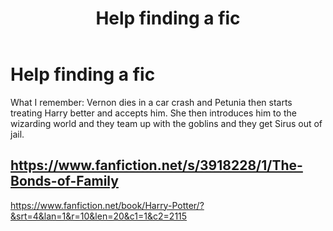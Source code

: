 #+TITLE: Help finding a fic

* Help finding a fic
:PROPERTIES:
:Author: Library_slave
:Score: 6
:DateUnix: 1404618919.0
:DateShort: 2014-Jul-06
:FlairText: Request
:END:
What I remember: Vernon dies in a car crash and Petunia then starts treating Harry better and accepts him. She then introduces him to the wizarding world and they team up with the goblins and they get Sirus out of jail.


** [[https://www.fanfiction.net/s/3918228/1/The-Bonds-of-Family]]

[[https://www.fanfiction.net/book/Harry-Potter/?&srt=4&lan=1&r=10&len=20&c1=1&c2=2115]]
:PROPERTIES:
:Score: 2
:DateUnix: 1404630878.0
:DateShort: 2014-Jul-06
:END:
